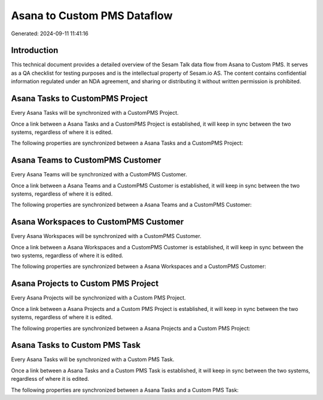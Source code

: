 ============================
Asana to Custom PMS Dataflow
============================

Generated: 2024-09-11 11:41:16

Introduction
------------

This technical document provides a detailed overview of the Sesam Talk data flow from Asana to Custom PMS. It serves as a QA checklist for testing purposes and is the intellectual property of Sesam.io AS. The content contains confidential information regulated under an NDA agreement, and sharing or distributing it without written permission is prohibited.

Asana Tasks to CustomPMS Project
--------------------------------
Every Asana Tasks will be synchronized with a CustomPMS Project.

Once a link between a Asana Tasks and a CustomPMS Project is established, it will keep in sync between the two systems, regardless of where it is edited.

The following properties are synchronized between a Asana Tasks and a CustomPMS Project:

.. list-table::
   :header-rows: 1

   * - Asana Tasks Property
     - CustomPMS Project Property
     - CustomPMS Data Type


Asana Teams to CustomPMS Customer
---------------------------------
Every Asana Teams will be synchronized with a CustomPMS Customer.

Once a link between a Asana Teams and a CustomPMS Customer is established, it will keep in sync between the two systems, regardless of where it is edited.

The following properties are synchronized between a Asana Teams and a CustomPMS Customer:

.. list-table::
   :header-rows: 1

   * - Asana Teams Property
     - CustomPMS Customer Property
     - CustomPMS Data Type


Asana Workspaces to CustomPMS Customer
--------------------------------------
Every Asana Workspaces will be synchronized with a CustomPMS Customer.

Once a link between a Asana Workspaces and a CustomPMS Customer is established, it will keep in sync between the two systems, regardless of where it is edited.

The following properties are synchronized between a Asana Workspaces and a CustomPMS Customer:

.. list-table::
   :header-rows: 1

   * - Asana Workspaces Property
     - CustomPMS Customer Property
     - CustomPMS Data Type


Asana Projects to Custom PMS Project
------------------------------------
Every Asana Projects will be synchronized with a Custom PMS Project.

Once a link between a Asana Projects and a Custom PMS Project is established, it will keep in sync between the two systems, regardless of where it is edited.

The following properties are synchronized between a Asana Projects and a Custom PMS Project:

.. list-table::
   :header-rows: 1

   * - Asana Projects Property
     - Custom PMS Project Property
     - Custom PMS Data Type


Asana Tasks to Custom PMS Task
------------------------------
Every Asana Tasks will be synchronized with a Custom PMS Task.

Once a link between a Asana Tasks and a Custom PMS Task is established, it will keep in sync between the two systems, regardless of where it is edited.

The following properties are synchronized between a Asana Tasks and a Custom PMS Task:

.. list-table::
   :header-rows: 1

   * - Asana Tasks Property
     - Custom PMS Task Property
     - Custom PMS Data Type

